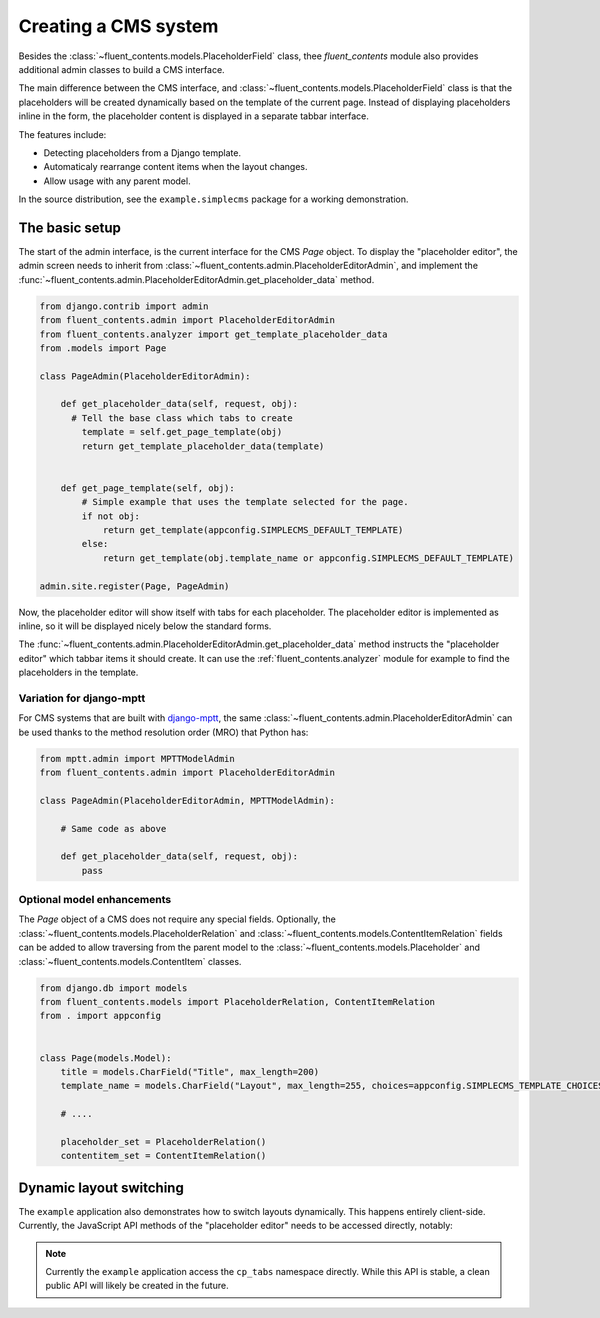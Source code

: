 .. _cms:

Creating a CMS system
=====================

Besides the :class:`~fluent_contents.models.PlaceholderField` class,
thee `fluent_contents` module also provides additional admin classes to build a CMS interface.

The main difference between the CMS interface, and :class:`~fluent_contents.models.PlaceholderField`
class is that the placeholders will be created dynamically based on the template of the current page.
Instead of displaying placeholders inline in the form, the placeholder content is displayed
in a separate tabbar interface.

The features include:

* Detecting placeholders from a Django template.
* Automaticaly rearrange content items when the layout changes.
* Allow usage with any parent model.

In the source distribution, see the ``example.simplecms`` package for a working demonstration.

.. seealso::

    The django-fluent-pages_ application is built on top of this API, and provides a ready-to-use CMS that can be implemented with minimal configuration effort.
    To build a custom CMS, the API documentation of the :ref:`fluent_contents.admin` module provides more details of the classes.

The basic setup
---------------

The start of the admin interface, is the current interface for the CMS `Page` object.
To display the "placeholder editor", the admin screen needs to inherit
from :class:`~fluent_contents.admin.PlaceholderEditorAdmin`,
and implement the :func:`~fluent_contents.admin.PlaceholderEditorAdmin.get_placeholder_data` method.

.. code-block:: python

    from django.contrib import admin
    from fluent_contents.admin import PlaceholderEditorAdmin
    from fluent_contents.analyzer import get_template_placeholder_data
    from .models import Page

    class PageAdmin(PlaceholderEditorAdmin):

        def get_placeholder_data(self, request, obj):
          # Tell the base class which tabs to create
            template = self.get_page_template(obj)
            return get_template_placeholder_data(template)


        def get_page_template(self, obj):
            # Simple example that uses the template selected for the page.
            if not obj:
                return get_template(appconfig.SIMPLECMS_DEFAULT_TEMPLATE)
            else:
                return get_template(obj.template_name or appconfig.SIMPLECMS_DEFAULT_TEMPLATE)

    admin.site.register(Page, PageAdmin)

Now, the placeholder editor will show itself with tabs for each placeholder.
The placeholder editor is implemented as inline, so it will be displayed nicely below
the standard forms.

The :func:`~fluent_contents.admin.PlaceholderEditorAdmin.get_placeholder_data` method instructs
the "placeholder editor" which tabbar items it should create.
It can use the :ref:`fluent_contents.analyzer` module for example to find the placeholders
in the template.

Variation for django-mptt
~~~~~~~~~~~~~~~~~~~~~~~~~

For CMS systems that are built with django-mptt_,
the same :class:`~fluent_contents.admin.PlaceholderEditorAdmin` can be used
thanks to the method resolution order (MRO) that Python has:

.. code-block:: python

    from mptt.admin import MPTTModelAdmin
    from fluent_contents.admin import PlaceholderEditorAdmin

    class PageAdmin(PlaceholderEditorAdmin, MPTTModelAdmin):

        # Same code as above

        def get_placeholder_data(self, request, obj):
            pass

Optional model enhancements
~~~~~~~~~~~~~~~~~~~~~~~~~~~

The `Page` object of a CMS does not require any special fields.
Optionally, the :class:`~fluent_contents.models.PlaceholderRelation`
and :class:`~fluent_contents.models.ContentItemRelation` fields can be added
to allow traversing from the parent model to
the :class:`~fluent_contents.models.Placeholder`
and :class:`~fluent_contents.models.ContentItem` classes.

.. code-block:: python

    from django.db import models
    from fluent_contents.models import PlaceholderRelation, ContentItemRelation
    from . import appconfig


    class Page(models.Model):
        title = models.CharField("Title", max_length=200)
        template_name = models.CharField("Layout", max_length=255, choices=appconfig.SIMPLECMS_TEMPLATE_CHOICES)

        # ....

        placeholder_set = PlaceholderRelation()
        contentitem_set = ContentItemRelation()

Dynamic layout switching
------------------------

The ``example`` application also demonstrates how to switch layouts dynamically.
This happens entirely client-side. Currently, the JavaScript API methods of
the "placeholder editor" needs to be accessed directly, notably:

.. js:function:: cp_tabs.hide()

   Hide the content placeholder tab interface.
   This can be used in case no layout is selected.

.. js:function:: cp_tabs.expire_all_tabs()

   Hide the tabs, but don't remove them yet.
   This can be used when the new layout is being fetched;
   the old content will be hidden and is ready to move.

.. js:function:: cp_tabs.load_layout(layout)

   Load the new layout, this will create new tabs and move the existing
   content items to the new location.
   Content items are migrated to the apropriate placeholder,
   first matched by slot name, secondly matched by role.

   The ``layout`` parameter should be a JSON object with a structure like:

   .. code-block:: js

      var layout = {
          'placeholders': [
              {'title': "Main content", 'slot': "main", 'role': "m"},
              {'title': "Sidebar", 'slot': "sidebar", 'role': "s"},
          ]
      }

   The contents of each placeholder item is identical to
   what the :func:`~fluent_contents.models.PlaceholderData.as_dict` method
   of the :class:`~fluent_contents.models.PlaceholderData` class returns.

.. note::
    Currently the ``example`` application access the ``cp_tabs`` namespace directly.
    While this API is stable, a clean public API will likely be created in the future.


.. _django-mptt: https://github.com/django-mptt/django-mptt
.. _django-fluent-pages: https://github.com/edoburu/django-fluent-pages

